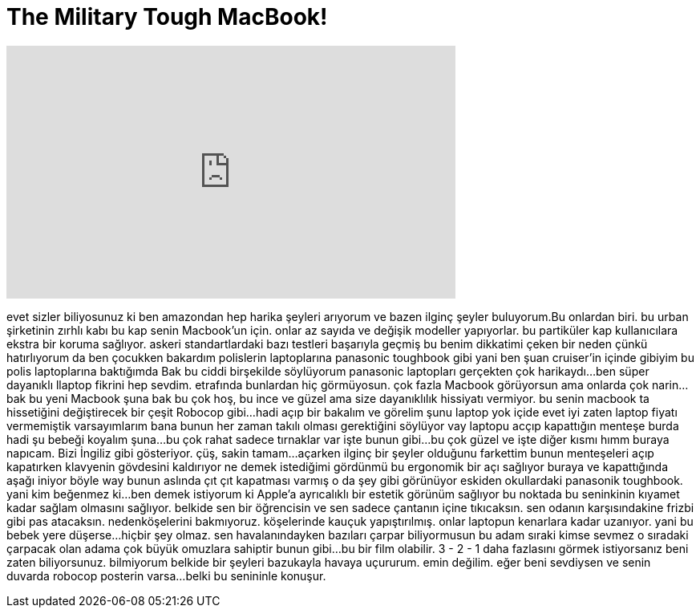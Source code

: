 = The Military Tough MacBook!
:published_at: 2016-08-16
:hp-alt-title: The Military Tough MacBook!
:hp-image: https://i.ytimg.com/vi/sTovH0lnqUg/maxresdefault.jpg


++++
<iframe width="560" height="315" src="https://www.youtube.com/embed/sTovH0lnqUg?rel=0" frameborder="0" allow="autoplay; encrypted-media" allowfullscreen></iframe>
++++

evet sizler biliyosunuz ki ben amazondan  hep harika şeyleri arıyorum
ve bazen ilginç şeyler buluyorum.Bu onlardan biri.
bu urban  şirketinin zırhlı kabı
bu kap senin Macbook'un için.
onlar az sayıda ve  değişik modeller yapıyorlar.
bu partiküler kap kullanıcılara ekstra bir koruma sağlıyor.
askeri standartlardaki bazı testleri başarıyla geçmiş
bu benim dikkatimi çeken bir neden
çünkü hatırlıyorum da ben çocukken bakardım polislerin laptoplarına panasonic toughbook gibi
yani ben şuan cruiser'in içinde gibiyim
bu polis laptoplarına baktığımda
Bak bu ciddi birşekilde söylüyorum panasonic laptopları gerçekten çok harikaydı...
ben süper dayanıklı llaptop fikrini hep sevdim.
etrafında bunlardan hiç görmüyosun.
çok fazla Macbook görüyorsun ama onlarda çok narin...
bak bu yeni Macbook
şuna bak
bu çok hoş, bu ince ve güzel ama size dayanıklılık hissiyatı vermiyor.
bu senin macbook  ta hissetiğini değiştirecek
bir çeşit Robocop gibi...
hadi açıp bir bakalım ve görelim şunu
laptop yok içide evet
iyi zaten laptop fiyatı vermemiştik
varsayımlarım bana bunun her zaman takılı olması gerektiğini söylüyor
vay laptopu acçıp kapattığın menteşe burda
hadi şu bebeği koyalım şuna...
bu çok rahat sadece tırnaklar var işte bunun gibi...
bu çok güzel ve işte diğer kısmı
hımm buraya napıcam.
Bizi İngiliz gibi gösteriyor.
çüş, sakin tamam...
açarken ilginç bir şeyler olduğunu farkettim
bunun menteşeleri açıp kapatırken klavyenin gövdesini kaldırıyor
ne demek istediğimi gördünmü
bu ergonomik bir açı sağlıyor buraya ve kapattığında aşağı iniyor böyle
way bunun aslında çıt çıt kapatması varmış
o da şey gibi görünüyor
eskiden okullardaki panasonik toughbook.
yani kim beğenmez ki...
ben demek istiyorum ki Apple'a ayrıcalıklı bir estetik görünüm sağlıyor
bu noktada bu seninkinin kıyamet kadar sağlam olmasını sağlıyor.
belkide sen bir öğrencisin ve sen sadece çantanın içine tıkıcaksın.
sen odanın karşısındakine frizbi gibi pas atacaksın.
nedenköşelerini bakmıyoruz.
köşelerinde kauçuk yapıştırılmış.
onlar laptopun kenarlara kadar uzanıyor.
yani bu bebek yere düşerse...
hiçbir şey olmaz.
sen havalanındayken bazıları çarpar
biliyormusun bu adam sıraki
kimse sevmez o sıradaki çarpacak olan adama
çok büyük omuzlara sahiptir bunun gibi...
bu bir film olabilir.
3 - 2 - 1
daha fazlasını görmek istiyorsanız beni zaten biliyorsunuz.
bilmiyorum belkide bir şeyleri bazukayla havaya uçururum.
emin değilim.
eğer beni sevdiysen ve senin duvarda robocop posterin varsa...
belki bu senininle konuşur.